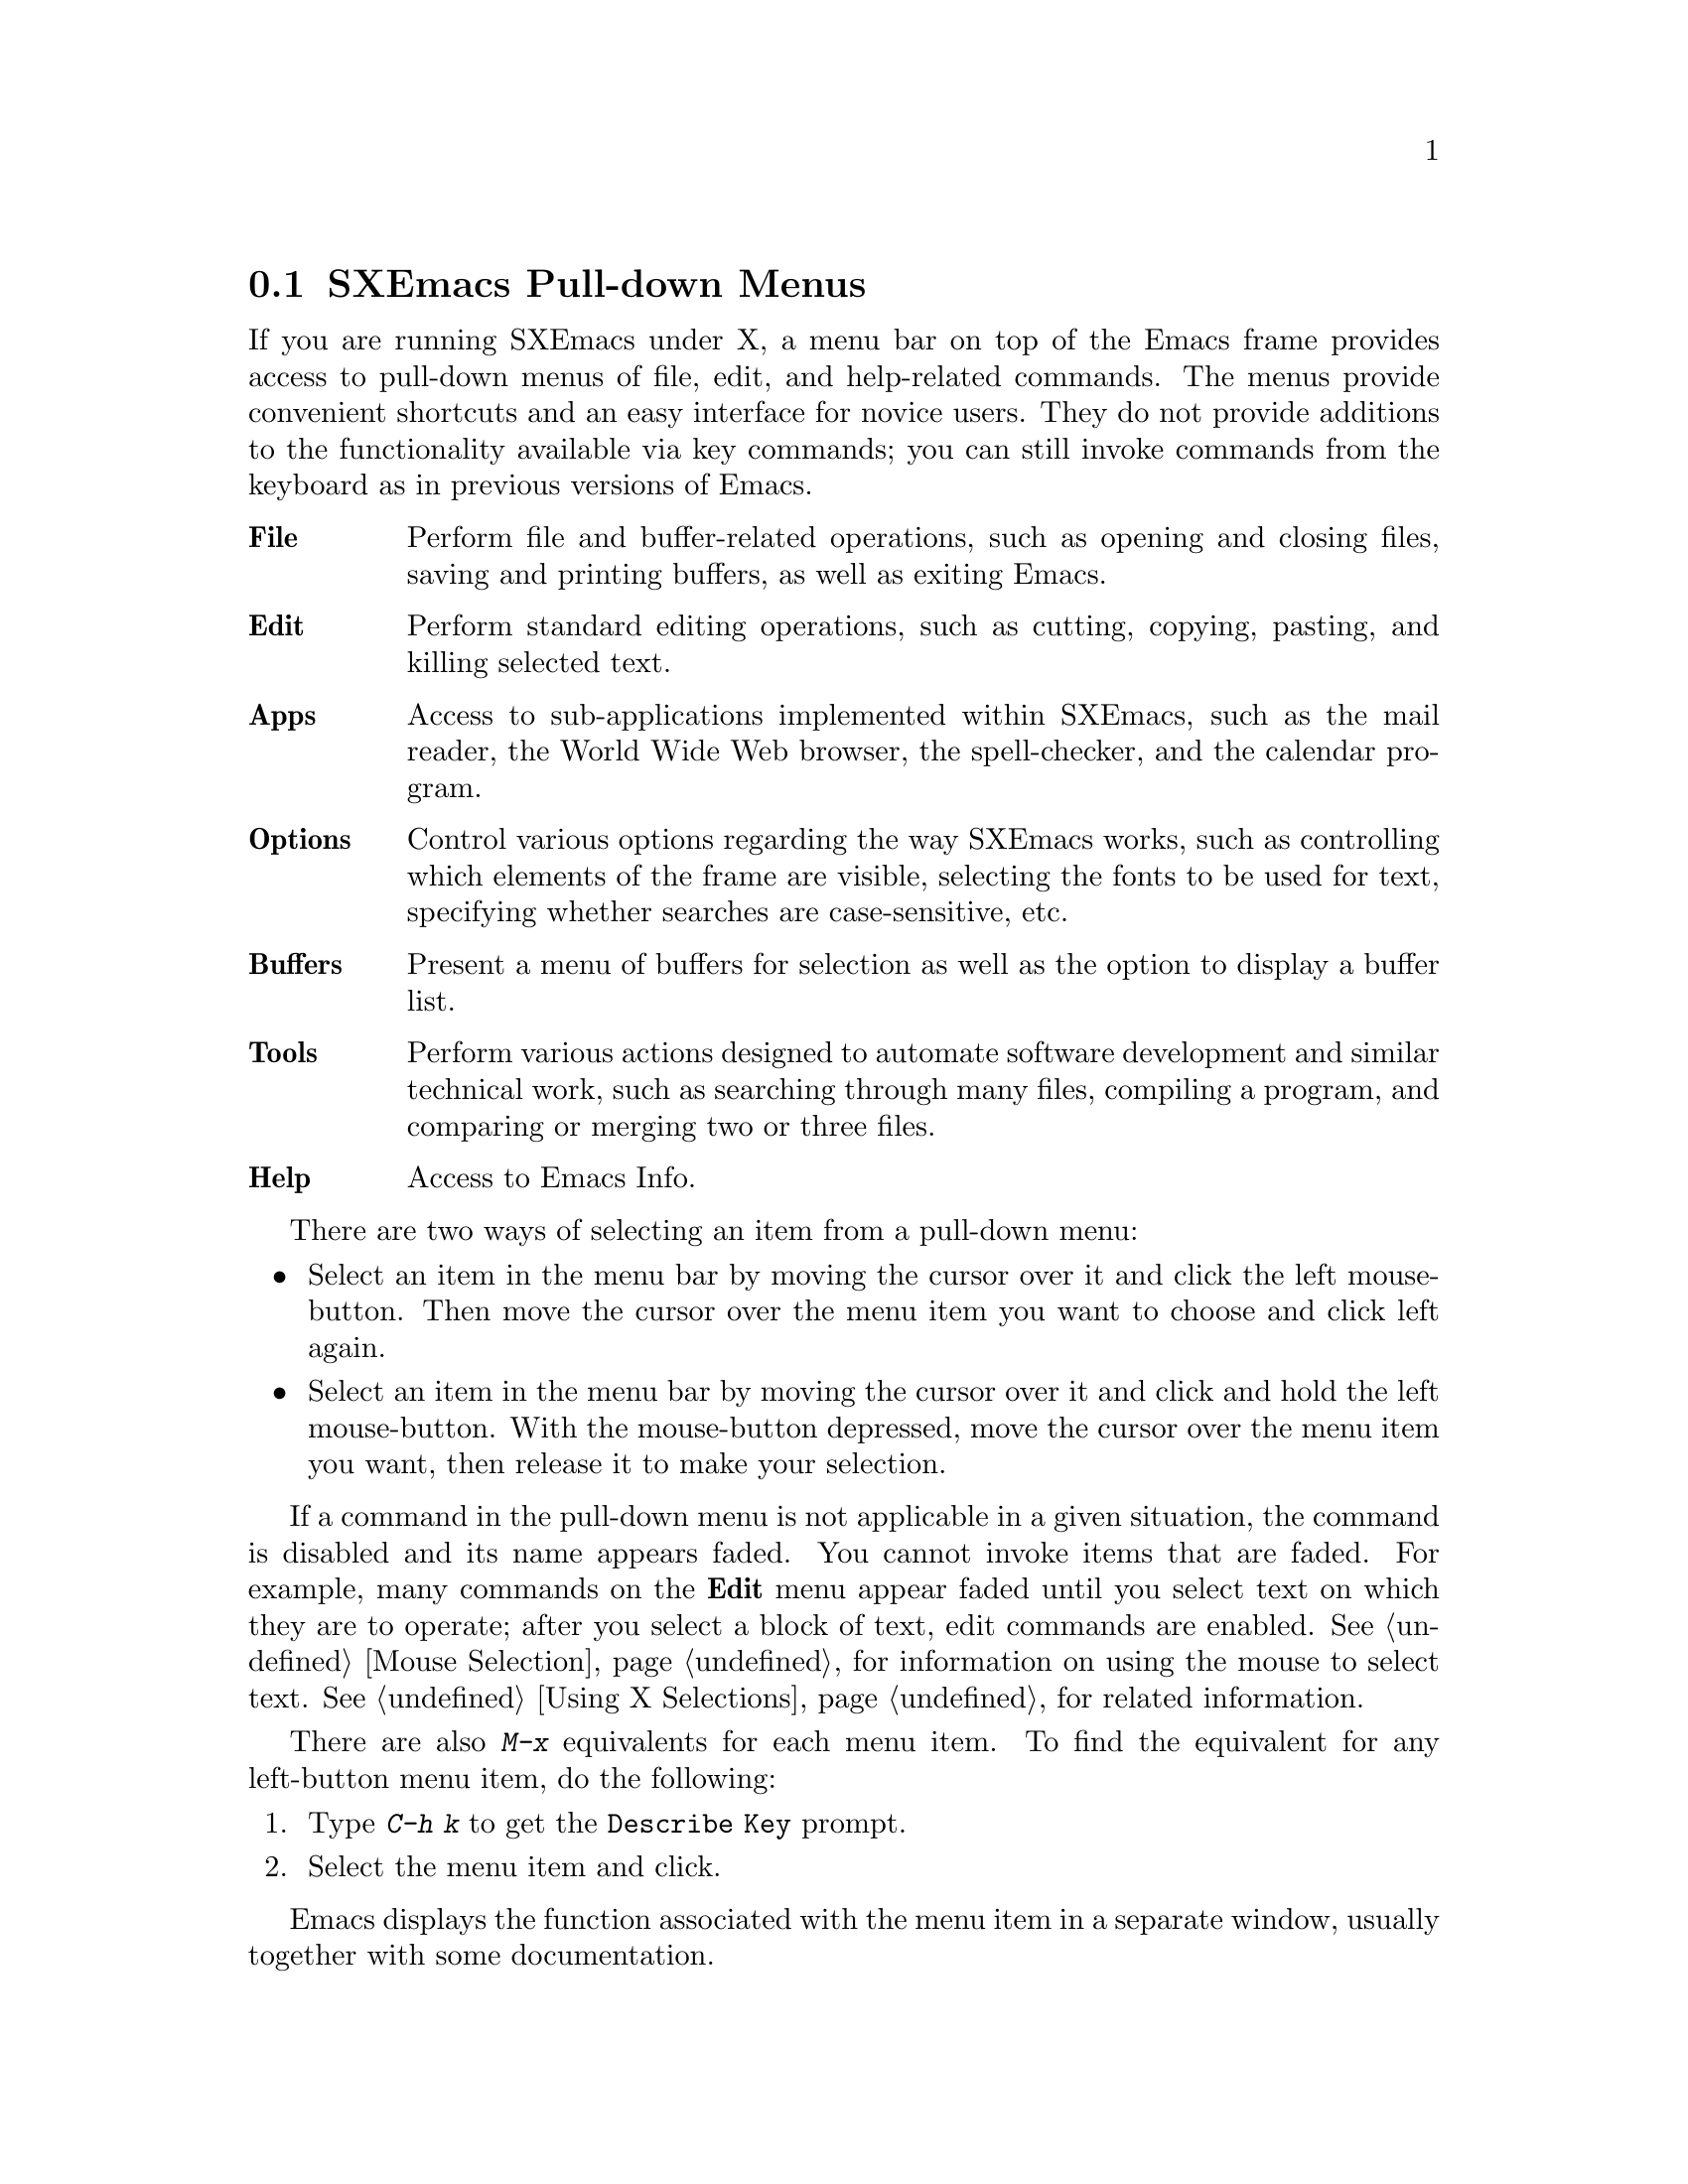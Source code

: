 
@node Pull-down Menus, Entering Emacs, Keystrokes, Top
@comment  node-name,  next,  previous,  up
@section SXEmacs Pull-down Menus 

If you are running SXEmacs under X, a menu bar on top of the
Emacs frame provides access to pull-down menus of file, edit, and
help-related commands. The menus provide convenient shortcuts and an
easy interface for novice users.  They do not provide additions to the
functionality available via key commands; you can still invoke commands
from the keyboard as in previous versions of Emacs.
        
@table @b
@item File
Perform file and buffer-related operations, such as opening and closing
files, saving and printing buffers, as well as exiting Emacs.
@cindex File menu

@item Edit
Perform standard editing operations, such as 
cutting, copying, pasting, and killing selected text.
@cindex Edit menu

@c #### The Mule menu needs to be documented, but this is not the place
@c for it since Ben just moved it.

@item Apps
Access to sub-applications implemented within SXEmacs, such as the mail
reader, the World Wide Web browser, the spell-checker, and the calendar
program.
@cindex Apps menu

@item Options
Control various options regarding the way SXEmacs works, such as controlling
which elements of the frame are visible, selecting the fonts to be used for
text, specifying whether searches are case-sensitive, etc.
@cindex Options menu

@item Buffers
Present a menu of buffers for selection as well as the option to display
a buffer list.
@cindex Buffers menu

@item Tools
Perform various actions designed to automate software development and
similar technical work, such as searching through many files, compiling
a program, and comparing or merging two or three files.
@cindex Tools menu

@item Help
Access to Emacs Info.
@cindex Help menu
@end table
@cindex Pull-down Menus
@cindex menus

There are two ways of selecting an item from a pull-down menu:

@itemize @bullet
@item
Select an item in the menu bar by moving the cursor over it and click the
left mouse-button.  Then move the cursor over the menu item you want to choose
and click left again.
@item
Select an item in the menu bar by moving the cursor over it and click and
hold the left mouse-button.  With the mouse-button depressed, move the
cursor over the menu item you want, then release it to make your selection. 
@end itemize

If a command in the pull-down menu is not applicable in a given
situation, the command is disabled and its name appears faded.  You
cannot invoke items that are faded.  For example, many commands on the
@b{Edit} menu appear faded until you select text on which they are to
operate; after you select a block of text, edit commands are enabled.
@xref{Mouse Selection}, for information on using the mouse to select
text.  @xref{Using X Selections}, for related information.

There are also @kbd{M-x} equivalents for each menu item.  To find the
equivalent for any left-button menu item, do the following:

@enumerate
@item
Type @kbd{C-h k} to get the @code{Describe Key} prompt. 
@item
Select the menu item and click. 
@end enumerate

Emacs displays the function associated with the menu item in a separate
window, usually together with some documentation. 

@menu
* File Menu::           Items on the File menu.
* Edit Menu::           Items on the Edit menu.
* Apps Menu::		Items on the Apps menu.
* Options Menu::        Items on the Options menu. 
* Buffers Menu::        Information about the Buffers menu.
* Tools Menu::		Items on the Tools menu.
* Help Menu::           Items on the Help menu. 
* Menu Customization::  Adding and removing menu items and related
                        operations.
@end menu

@node File Menu
@subsection The File Menu

@cindex File menu

The @b{File} menu bar item contains the items @b{New Frame}, @b{Open
File...}, @b{Save Buffer}, @b{Save Buffer As...}, @b{Revert Buffer},
@b{Print Buffer}, @b{Delete Frame}, @b{Kill Buffer} and @b{Exit Emacs}
on the pull-down menu.  If you select a menu item, Emacs executes the
equivalent command.

@cindex Open File, New Frame... menu item
@cindex Open File... menu item
@cindex Insert File... menu item
@cindex Save Buffer menu item
@cindex Save Buffer As ... menu item
@cindex Revert Buffer menu item
@cindex Kill Buffer menu item
@cindex Print Buffer menu item
@cindex New Frame menu item
@cindex Delete Frame menu item
@cindex Split Frame
@cindex Un-split (Keep This)
@cindex Un-split (Keep Others)
@cindex Exit Emacs menu item

@table @b
@item Open File, New Frame...
Prompts you for a filename and loads that file into a new buffer in a
new Emacs frame, that is, a new X window running under the same Emacs
process.  You can remove the frame using the @b{Delete Frame} menu
item.  When you remove the last frame, you exit Emacs and are prompted
for confirmation. @refill

@item Open File...
Prompts you for a filename and loads that file into a new buffer. 
@b{Open File...} is equivalent to the Emacs command @code{find-file} (@kbd{C-x
C-f}).@refill 

@item Insert File...
Prompts you for a filename and inserts the contents of that file into
the current buffer.  The file associated with the current buffer is
not changed by this command.  This is equivalent to the Emacs command
@code{insert-file} (@kbd{C-x i}).@refill 

@item Save Buffer 
Writes and saves the current Emacs buffer as the latest
version of the current visited file.  @b{Save Buffer} is equivalent to the
Emacs command @code{save-buffer} (@kbd{C-x C-s}).@refill

@item Save Buffer As... 
Writes and saves the current Emacs buffer to the filename you specify.
@b{Save Buffer As...} is equivalent to the Emacs command
@code{write-file} (@kbd{C-x C-w}).@refill

@item Revert Buffer
Restores the last saved version of the file to the current buffer.  When
you edit a buffer containing a text file, you must save the buffer
before your changes become effective.  Use @b{Revert Buffer} if you do
not want to keep the changes you have made in the buffer.  @b{Revert
Buffer} is equivalent to the Emacs command @code{revert-file} (@kbd{M-x
revert-buffer}).@refill

@item Kill Buffer
Kills the current buffer, prompting you first if there are unsaved
changes.  This is roughly equivalent to the Emacs command 
@code{kill-buffer} (@kbd{C-x k}), except that @code{kill-buffer} 
prompts for the name of a buffer to kill. @refill

@item Print Buffer
Prints a hardcopy of the current buffer.  Equivalent
to the Emacs command @code{print-buffer} (@kbd{M-x print-buffer}).@refill

@item New Frame
Creates a new Emacs frame displaying the @code{*scratch*} buffer.  This
is like the @b{Open File, New Frame...} menu item, except that it does
not prompt for or load a file.@refill

@item Delete Frame 
Allows you to close all but one of the frames created by @b{New Frame}.
If you created several Emacs frames belonging to the same Emacs
process, you can close all but one of them.  When you attempt to close the
last frame, Emacs informs you that you are attempting to delete the
last frame.  You have to choose @b{Exit Emacs} for that.@refill

@item Split Frame
Divides the current window on the current frame into two equal-sized
windows, both displaying the same buffer.  Equivalent to the Emacs
command @code{split-window-vertically} (@kbd{C-x 2}).@refill

@item Un-split (Keep This)
If the frame is divided into multiple windows, this removes all windows
other than the selected one.  Equivalent to the Emacs command
@code{delete-other-windows} (@kbd{C-x 1}).@refill

@item Un-split (Keep Others)
If the frame is divided into multiple windows, this removes the
selected window from the frame, giving the space back to one of the
other windows.  Equivalent to the Emacs command @code{delete-window}
(@kbd{C-x 0}).@refill

@item Exit Emacs
Shuts down (kills) the Emacs process.  Equivalent to the Emacs command
@code{save-buffers-kill-emacs} (@kbd{C-x C-c}).  Before killing the
Emacs process, the system asks which unsaved buffers to save by going through
the list of all buffers in that Emacs process.@refill
@end table

@node Edit Menu
@subsection The Edit Menu
@cindex Edit menu

The @b{Edit} pull-down menu contains the @b{Undo}, @b{Cut}, @b{Copy},
@b{Paste}, and @b{Clear} menu items.  When you select a menu item, Emacs
executes the equivalent command.  Most commands on the @b{Edit} menu
work on a block of text, the X selection.  They appear faded until you
select a block of text (activate a region) with the mouse.  @xref{Using
X Selections}, @pxref{Killing}, and @pxref{Yanking} for more
information.@refill

@c  **** zmacs-regions is on by default these days - jwz
@c
@c Note: By default, you can use the @b{Edit} menu items on the region between
@c point and the mark as well as regions selected with the mouse. To change
@c this behavior, set the variable @code{zmacs-regions} to
@c @code{t}. @xref{Active Regions} for more information.

@cindex Undo menu item
@cindex Cut menu item
@cindex Copy menu item
@cindex Paste menu item
@cindex Clear menu item
@cindex Start Macro Recording menu item
@cindex End Macro Recording menu item
@cindex Execute Last Macro menu item
@table @b
@item Undo 
Undoes the previous command.  @b{Undo} is equivalent to
the Emacs command @code{undo} (@kbd{C-x u}).@refill

@item Cut
Removes the selected text block from the current buffer, makes it the X
clipboard selection, and places it in the kill ring.  Before executing
this command, you have to select a region using Emacs region selection
commands or with the mouse.@refill 

@item Copy 
Makes a selected text block the X clipboard selection, and places it in
the kill ring.  You can select text using one of the Emacs region
selection commands or by selecting a text region with the mouse.@refill

@item Paste 
Inserts the current value of the X clipboard selection in the current
buffer.  Note that this is not necessarily the same as the Emacs
@code{yank} command, because the Emacs kill ring and the X clipboard
selection are not the same thing.  You can paste in text you
have placed in the clipboard using @b{Copy} or @b{Cut}.  You can also
use @b{Paste} to insert text that was pasted into the clipboard from other
applications.

@item Clear
Removes the selected text block from the current buffer but does not
place it in the kill ring or the X clipboard selection. 

@item Start Macro Recording
After selecting this, Emacs will remember every keystroke you type until
@b{End Macro Recording} is selected.  This is the same as the Emacs 
command @code{start-kbd-macro} (@kbd{C-x (}).

@item End Macro Recording
Selecting this tells emacs to stop remembering your keystrokes.  This is
the same as the Emacs command @code{end-kbd-macro} (@kbd{C-x )}).

@item Execute Last Macro
Selecting this item will cause emacs to re-interpret all of the
keystrokes which were saved between selections of the @b{Start Macro
Recording} and @b{End Macro Recording} menu items.  This is the same
as the Emacs command @code{call-last-kbd-macro} (@kbd{C-x e}).
@end table

@node Apps Menu
@subsection The Apps Menu
@cindex Apps menu

The @b{Apps} pull-down menu contains the @b{Read Mail (VM)...}, @b{Read
Mail (MH)...}, @b{Send Mail...}, @b{Usenet News}, @b{Browse the Web},
@b{Gopher}, @b{Spell-Check Buffer} and @b{Emulate VI} menu items,
and the @b{Calendar} and @b{Games} sub-menus.  When you select a menu
item, Emacs executes the equivalent command.  For some of the menu
items, there are sub-menus which you will need to select.

@node Options Menu
@subsection The Options Menu
@cindex Options menu

The @b{Options} pull-down menu contains the @b{Read Only}, @b{Case 
Sensitive Search}, @b{Overstrike}, @b{Auto Delete Selection}, 
@b{Teach Extended Commands}, @b{Syntax Highlighting}, @b{Paren 
Highlighting}, @b{Font}, @b{Size}, @b{Weight}, @b{Buffers Menu 
Length...}, @b{Buffers Sub-Menus} and @b{Save Options} menu items. 
When you select a menu item, Emacs executes the equivalent command. 
For some of the menu items, there are sub-menus which you will need 
to select.

@cindex Read Only menu item
@cindex Case Sensitive Search menu item
@cindex Overstrike menu item
@cindex Auto Delete Selection menu item
@cindex Teach Extended Commands menu item
@cindex Syntax Highlighting menu item
@cindex Paren Highlighting menu item
@cindex Font menu item
@cindex Size menu item
@cindex Weight menu item
@cindex Buffers Menu Length... menu item
@cindex Buffers Sub-Menus menu item
@cindex Save Options
@table @b
@item Read Only
Selecting this item will cause the buffer to visit the file in a 
read-only mode. Changes to the file will not be allowed. This is 
equivalent to the Emacs command @code{toggle-read-only} 
(@kbd{C-x C-q}).

@item Case Sensitive Search
Selecting this item will cause searches to be case-sensitive. If 
its not selected then searches will ignore case. This option is 
local to the buffer.

@item Overstrike
After selecting this item, when you type letters they will replace 
existing text on a one-to-one basis, rather than pushing it to the 
right. At the end of a line, such characters extend the line. Before 
a tab, such characters insert until the tab is filled in. This is the 
same as Emacs command @code{quoted-insert} (@kbd{C-q}).

@item Auto Delete Selection
Selecting this item will cause automatic deletion of the selected 
region. The typed text will replace the selection if the selection 
is active (i.e. if its highlighted). If the option is not selected 
then the typed text is just inserted at the point.

@item Teach Extended Commands
After you  select this item, any time you execute a command with 
@kbd{M-x}which has a shorter keybinding, you will be shown the 
alternate binding before the command executes.

@item Syntax Highlighting
You can customize your init file to include the font-lock mode so that
when you select this item, the comments will be displayed in one face,
strings in another, reserved words in another, and so on. @xref{Init
File}.  When @b{Fonts} is selected, different parts of the program will
appear in different Fonts. When @b{Colors} is selected, then the program
will be displayed in different colors. Selecting @b{None} causes the
program to appear in just one Font and Color. Selecting @b{Less} resets
the Fonts and Colors to a fast, minimal set of decorations. Selecting
@b{More} resets the Fonts and Colors to a larger set of decorations. For
example, if @b{Less} is selected (which is the default setting) then you
might have all comments in green color.  Whereas, if @b{More} is
selected then a function name in the comments themselves might appear in
a different Color or Font.@refill

@item Paren Highlighting
After selecting @b{Blink} from this item, if you place the cursor 
on a parenthesis, the matching parenthesis will blink. If you select 
@b{Highlight} and place the cursor on a parenthesis, the whole 
expression of the parenthesis under the cursor will be highlighted. 
Selecting @b{None} will turn off the options (regarding @b{Paren 
Highlighting}) which you had selected earlier.@refill

@item Font
You can select any Font for your program by choosing from one of the 
available Fonts.

@item Size
You can select any size ranging from @b{2} to @b{24} by selecting the 
appropriate option.@refill

@item Weight
You can choose either @b{Bold} or @b{Medium} for the weight.@refill

@item Buffers Menu Length...
Prompts you for the number of buffers to display. Then it will display 
that number of most recently selected buffers.

@item Buffers Sub-Menus
After selection of this item the Buffers menu will contain several 
commands, as submenus of each buffer line. If this item is unselected, 
then there are no submenus for each buffer line, the only command 
available will be selecting that buffer.

@item Save Options
Selecting this item will save the current settings of your Options 
menu to your init file.  @xref{Init File}.
@end table

@node Buffers Menu
@subsection The Buffers Menu
@cindex Buffers menu
The @b{Buffers} menu provides a selection of up to ten buffers and the
item @b{List All Buffers}, which provides a Buffer List. @xref{List
Buffers}, for more information.  

@node Tools Menu
@subsection The Tools Menu
@cindex Tools menu

The @b{Tools} pull-down menu contains the @b{Grep...}, @b{Compile...},
@b{Shell Command...}, @b{Shell Command on Region...}, @b{Debug(GDB)...}
and @b{Debug(DBX)...} menu items, and the @b{Compare}, @b{Merge},
@b{Apply Patch} and @b{Tags} sub-menus.  When you select a menu item,
Emacs executes the equivalent command.  For some of the menu items,
there are sub-menus which you will need to select.

@node Help Menu
@subsection The Help Menu
@cindex Help menu

The Help Menu gives you access to Emacs Info and provides a menu
equivalent for each of the choices you have when using @kbd{C-h}. 
@xref{Help}, for more information. 

The Help menu also gives access to UNIX online manual pages via the
@b{UNIX Manual Page} option.  

@node Menu Customization
@subsection Customizing SXEmacs Menus

You can customize any of the pull-down menus by adding or removing menu
items and disabling or enabling existing menu items.
 
The following functions are available: 
@table @kbd
@item add-menu: (@var{menu-path} @var{menu-name} @var{menu-items} &optional @var{before})
Add a menu to the menu bar or one of its submenus.
@item add-menu-item: (@var{menu-path} @var{item-name} @var{function}
@var{enabled-p} &optional @var{before})
Add a menu item to a menu, creating the menu first if necessary.
@item delete-menu-item: (@var{path})
Remove the menu item defined by @var{path} from the menu hierarchy.
@item disable-menu-item: (@var{path})
Disable the specified menu item.
@item enable-menu-item: (@var{path})
Enable the specified previously disabled menu item.
@item relabel-menu-item: (@var{path} @var{new-name})
Change the string of the menu item specified by @var{path} to
@var{new-name}.

@end table

@findex add-menu
@cindex adding menus
Use the function @code{add-menu} to add a new menu or submenu.
If a menu or submenu of the given name exists already, it is changed.

@var{menu-path} identifies the menu under which the new menu should be
inserted.  It is a list of strings; for example, @code{("File")} names
the top-level @b{File} menu.  @code{("File" "Foo")} names a hypothetical
submenu of @b{File}.  If @var{menu-path} is @code{nil}, the menu is
added to the menu bar itself.

@var{menu-name} is the string naming the menu to be added.  

@var{menu-items} is a list of menu item descriptions.  Each menu item
should be a vector of three elements:

@itemize @bullet
@item 
A string, which is the name of the menu item
@item 
A symbol naming a command, or a form to evaluate
@item 
@code{t} or @code{nil} to indicate whether the item is selectable
@end itemize

The optional argument @var{before} is the name of the menu before which
the new menu or submenu should be added.  If the menu is already
present, it is not moved.

@findex add-menu-item
@cindex adding menu items
The function @code{add-menu-item} adds a menu item to the specified
menu, creating the menu first if necessary.  If the named item already
exists, the menu remains unchanged.

@var{menu-path} identifies the menu into which the new menu item should
be inserted.  It is a list of strings; for example, @code{("File")}
names the top-level @b{File} menu.  @code{("File" "Foo")} names a
hypothetical submenu of @b{File}.

@var{item-name} is the string naming the menu item to add.

@var{function} is the command to invoke when this menu item is selected.
If it is a symbol, it is invoked with @code{call-interactively}, in the
same way that functions bound to keys are invoked.  If it is a list, the
list is simply evaluated.

@var{enabled-p} controls whether the item is selectable or not.
It should be @code{t}, @code{nil}, or a form to evaluate to decide.  
This form will be evaluated just before the menu is displayed, and 
the menu item will be selectable if that form returns non-@code{nil}.

For example, to make the @code{rename-file} command available from the
@b{File} menu, use the following code:

@example
(add-menu-item '("File") "Rename File" 'rename-file t)
@end example

To add a submenu of file management commands using a @b{File Management}
item, use the following code: 

@example
(add-menu-item '("File" "File Management") "Copy File" 'copy-file t)
(add-menu-item '("File" "File Management") "Delete File" 'delete-file t)
(add-menu-item '("File" "File Management") "Rename File" 'rename-file t)
@end example

The optional @var{before} argument is the name of a menu item before
which the new item should be added.  If the item is already present, it
is not moved.

@findex delete-menu-item
@cindex deleting menu items
To remove a specified menu item from the menu hierarchy, use
@code{delete-menu-item}.

@var{path} is a list of strings that identify the position of the menu
item in the menu hierarchy.  @code{("File" "Save")} means the menu item
called @b{Save} under the top level @b{File} menu.  @code{("Menu" "Foo"
"Item")} means the menu item called @b{Item} under the @b{Foo} submenu
of @b{Menu}.

@findex disable-menu-item
@findex enable-menu-item
@cindex enabling menu items
@cindex disabling menu items

To disable a menu item, use @code{disable-menu-item}.  The disabled
menu item is grayed and can no longer be selected.  To make the
item selectable again, use @code{enable-menu-item}.
@code{disable-menu-item} and @code{enable-menu-item} both have the
argument @var{path}.

@findex relabel-menu-item
@cindex changing menu items
To change the string of the specified menu item, use
@code{relabel-menu-item}. This function also takes the argument @var{path}.

@var{new-name} is the string to which the menu item will be changed.
